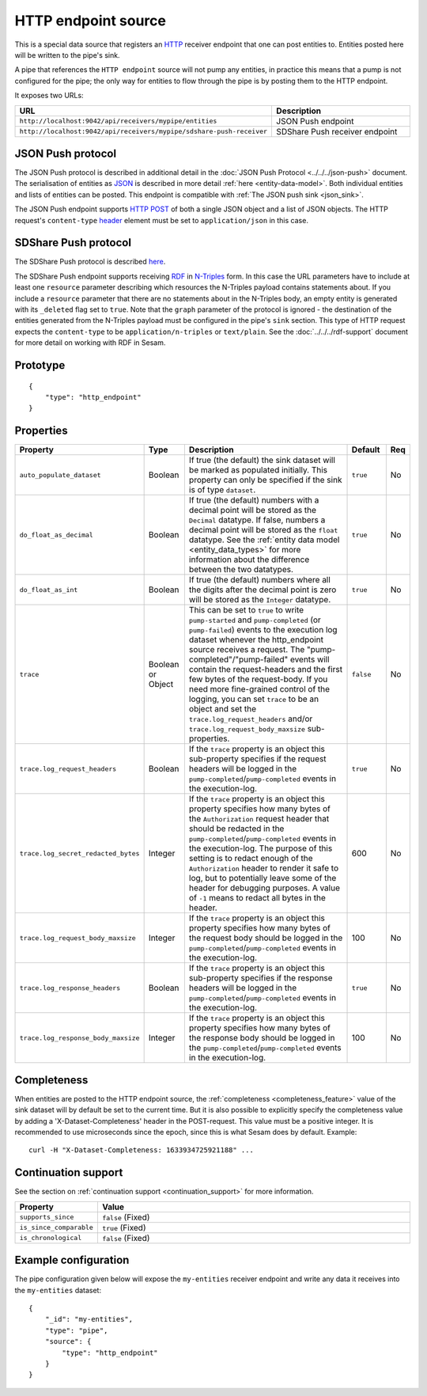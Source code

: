 .. _http_endpoint_source:

HTTP endpoint source
--------------------

This is a special data source that registers an `HTTP <https://en.wikipedia.org/wiki/Hypertext_Transfer_Protocol>`_
receiver endpoint that one can post entities to. Entities posted here will be written to the pipe's sink.

A pipe that references the ``HTTP endpoint`` source will not pump any
entities, in practice this means that a pump is not configured for the
pipe; the only way for entities to flow through the pipe is by posting
them to the HTTP endpoint.

It exposes two URLs:

.. list-table::
   :header-rows: 1
   :widths: 50, 60

   * - URL
     - Description

   * - ``http://localhost:9042/api/receivers/mypipe/entities``
     - JSON Push endpoint

   * - ``http://localhost:9042/api/receivers/mypipe/sdshare-push-receiver``
     - SDShare Push receiver endpoint

JSON Push protocol
^^^^^^^^^^^^^^^^^^

The JSON Push protocol is described in additional detail in the
:doc:`JSON Push Protocol <../../../json-push>` document. The serialisation of
entities as `JSON <https://en.wikipedia.org/wiki/JSON>`_ is described in more detail :ref:`here
<entity-data-model>`. Both individual entities and lists of entities can be
posted. This endpoint is compatible with :ref:`The JSON push sink
<json_sink>`.

The JSON Push endpoint supports `HTTP POST <https://en.wikipedia.org/wiki/POST_(HTTP)>`_ of
both a single JSON object and a list of JSON objects. The HTTP request's ``content-type``
`header <https://en.wikipedia.org/wiki/List_of_HTTP_header_fields>`_ element must be set to ``application/json`` in this case.

SDShare Push protocol
^^^^^^^^^^^^^^^^^^^^^

The SDShare Push protocol is described `here
<https://github.com/SesamResearch/sdshare-push/blob/master/spec.md>`__.

The SDShare Push endpoint supports receiving `RDF <https://www.w3.org/TR/2004/REC-rdf-primer-20040210/>`_
in `N-Triples <https://www.w3.org/TR/2014/REC-n-triples-20140225/>`_ form. In this case the URL
parameters have to include at least one ``resource`` parameter describing which resources the
N-Triples payload contains statements about. If you include a ``resource`` parameter that there
are no statements about in the N-Triples body, an empty entity is generated with its ``_deleted``
flag set to ``true``. Note that the ``graph`` parameter of the protocol is ignored - the destination
of the entities generated from the N-Triples payload must be configured in the pipe's ``sink``
section. This type of HTTP request expects the ``content-type`` to be ``application/n-triples`` or
``text/plain``. See the :doc:`../../../rdf-support` document for more detail on working with RDF in Sesam.


Prototype
^^^^^^^^^

::

    {
        "type": "http_endpoint"
    }


Properties
^^^^^^^^^^

.. list-table::
   :header-rows: 1
   :widths: 10, 10, 60, 10, 3

   * - Property
     - Type
     - Description
     - Default
     - Req

   * - ``auto_populate_dataset``
     - Boolean
     - If true (the default) the sink dataset will be marked as populated initially. This property can only be
       specified if the sink is of type ``dataset``.
     - ``true``
     - No

   * - ``do_float_as_decimal``
     - Boolean
     - If true (the default) numbers with a decimal point will be stored as the ``Decimal`` datatype. If false,
       numbers a decimal point will be stored as the ``float`` datatype. See the :ref:`entity data model <entity_data_types>`
       for more information about the difference between the two datatypes.
     - ``true``
     - No

   * - ``do_float_as_int``
     - Boolean
     - If true (the default) numbers where all the digits after the decimal point is zero will be stored as the
       ``Integer`` datatype.
     - ``true``
     - No

   * - ``trace``
     - Boolean or Object
     - This can be set to ``true`` to write ``pump-started`` and ``pump-completed`` (or ``pump-failed``) events to
       the execution log dataset whenever the http_endpoint source receives a request. The "pump-completed"/"pump-failed"
       events will contain the request-headers and the first few bytes of the request-body. If you need more fine-grained
       control of the logging, you can set ``trace`` to be an object and set the ``trace.log_request_headers`` and/or
       ``trace.log_request_body_maxsize`` sub-properties.
     - ``false``
     - No

   * - ``trace.log_request_headers``
     - Boolean
     - If the ``trace`` property is an object this sub-property specifies if the request headers will
       be logged in the ``pump-completed``/``pump-completed`` events in the execution-log.
     - ``true``
     - No

   * - ``trace.log_secret_redacted_bytes``
     - Integer
     - If the ``trace`` property is an object this property specifies how many bytes of the ``Authorization`` request
       header that should be redacted in the ``pump-completed``/``pump-completed`` events in the execution-log. The
       purpose of this setting is to redact enough of the ``Authorization`` header to render it safe to log, but to
       potentially leave some of the header for debugging purposes.
       A value of ``-1`` means to redact all bytes in the header.
     - 600
     - No

   * - ``trace.log_request_body_maxsize``
     - Integer
     - If the ``trace`` property is an object this property specifies how many bytes of the request body should be
       logged in the ``pump-completed``/``pump-completed`` events in the execution-log.
     - 100
     - No

   * - ``trace.log_response_headers``
     - Boolean
     - If the ``trace`` property is an object this sub-property specifies if the response headers will
       be logged in the ``pump-completed``/``pump-completed`` events in the execution-log.
     - ``true``
     - No

   * - ``trace.log_response_body_maxsize``
     - Integer
     - If the ``trace`` property is an object this property specifies how many bytes of the response body should be
       logged in the ``pump-completed``/``pump-completed`` events in the execution-log.
     - 100
     - No


Completeness
^^^^^^^^^^^^

When entities are posted to the HTTP endpoint source, the :ref:`completeness <completeness_feature>` value of the sink dataset will by default be set to the current time. But it is also possible to explicitly specify the completeness value by adding a 'X-Dataset-Completeness' header in the POST-request. This value must be a positive integer. It is recommended to use microseconds since the epoch, since this is what Sesam does by default.  Example::

    curl -H "X-Dataset-Completeness: 1633934725921188" ...


Continuation support
^^^^^^^^^^^^^^^^^^^^

See the section on :ref:`continuation support <continuation_support>` for more information.

.. list-table::
   :header-rows: 1
   :widths: 10, 80

   * - Property
     - Value

   * - ``supports_since``
     - ``false`` (Fixed)

   * - ``is_since_comparable``
     - ``true`` (Fixed)

   * - ``is_chronological``
     - ``false`` (Fixed)



Example configuration
^^^^^^^^^^^^^^^^^^^^^

The pipe configuration given below will expose the
``my-entities`` receiver endpoint and write any data it receives
into the ``my-entities`` dataset:

::

    {
        "_id": "my-entities",
        "type": "pipe",
        "source": {
            "type": "http_endpoint"
        }
    }



